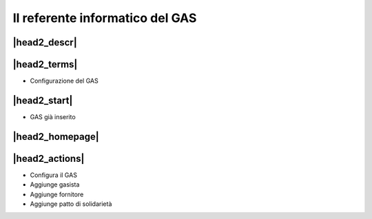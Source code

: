Il referente informatico del GAS
================================

|head2_descr|
-------------

|head2_terms|
-------------

* Configurazione del GAS

|head2_start|
-------------

* GAS già inserito

|head2_homepage|
-----------------

|head2_actions|
---------------

* Configura il GAS
* Aggiunge gasista
* Aggiunge fornitore
* Aggiunge patto di solidarietà

